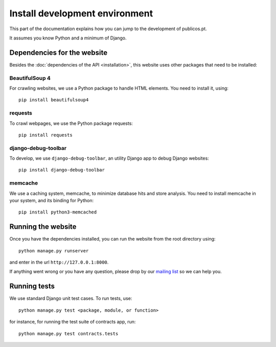 Install development environment
===============================

This part of the documentation explains how you can jump
to the development of publicos.pt.

It assumes you know Python and a minimum of Django.

Dependencies for the website
----------------------------

Besides the :doc:`dependencies of the API <installation>`, this website
uses other packages that need to be installed:

BeautifulSoup 4
^^^^^^^^^^^^^^^

For crawling websites, we use a Python package to handle HTML elements. You need to install
it, using::

    pip install beautifulsoup4

requests
^^^^^^^^

To crawl webpages, we use the Python package requests::

    pip install requests

django-debug-toolbar
^^^^^^^^^^^^^^^^^^^^

To develop, we use ``django-debug-toolbar``, an
utility Django app to debug Django websites::

    pip install django-debug-toolbar

memcache
^^^^^^^^

We use a caching system, memcache, to minimize database hits and store analysis.
You need to install memcache in your system, and its binding for Python::

    pip install python3-memcached


Running the website
-------------------

Once you have the dependencies installed, you can run the website from the root directory using::

    python manage.py runserver

and enter in the url ``http://127.0.0.1:8000``.

.. _`mailing list`: https://groups.google.com/forum/#!forum/public-contracts

If anything went wrong or you have any question,
please drop by our `mailing list`_ so we can help you.


Running tests
-------------

We use standard Django unit test cases.
To run tests, use::

    python manage.py test <package, module, or function>

for instance, for running the test suite of contracts app, run::

    python manage.py test contracts.tests

